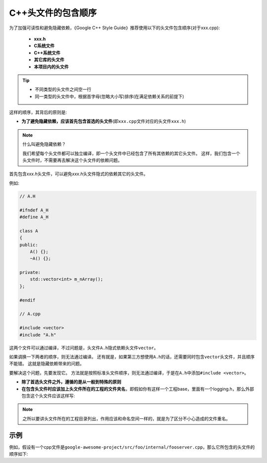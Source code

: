 C++头文件的包含顺序
===================

为了加强可读性和避免隐藏依赖，《Google C++ Style Guide》推荐使用以下的头文件包含顺序(对于xxx.cpp): 

    -  **xxx.h**

    -  **C系统文件**

    -  **C++系统文件**

    -  **其它库的头文件**

    -  **本项目内的头文件**

.. tip::

    -  不同类型的头文件之间空一行
    -  同一类型的头文件中，根据首字母(忽略大小写)排序(在满足依赖关系的前提下)

这样的顺序，其背后的原则是:

- **为了避免隐藏依赖，应该首先包含首选的头文件**\ (即\ ``xxx.cpp``\ 文件对应的头文件\ ``xxx.h``)

.. note::

    什么叫避免隐藏依赖？

    我们希望每个头文件都可以独立编译，即一个头文件中已经包含了所有其依赖的其它头文件。
    这样，我们包含一个头文件时，不需要再去解决这个头文件的依赖问题。

首先包含\ *xxx.h*\ 头文件，可以避免\ *xxx.h*\ 头文件隐式的依赖其它的头文件。

例如:

.. code-block:: c++

    // A.H

    #ifndef A_H
    #define A_H

    class A
    {
    public:
        A() {};
        ~A() {};

    private:
        std::vector<int> m_nArray();
    };

    #endif

    // A.cpp

    #include <vector>
    #include "A.h"

这两个文件可以通过编译，不过问题是，头文件\ ``A.h``\ 隐式依赖头文件\ ``vector``\ 。

如果调换一下两者的顺序，则无法通过编译。
还有就是，如果第三方想使用\ ``A.h``\ 的话，还需要同时包含\ ``vector``\ 头文件，并且顺序不能错。
这就是隐藏依赖带来的问题。

要解决这个问题，先要发现它。
方法就是按照标准头文件顺序，则无法通过编译，于是在\ ``A.h``\ 中添加\ ``#include <vector>``\ 。

.. code-block:: c++
    :emphasize-lines: 5

    // A.h

    #ifndef A_H
    #define A_H
    #include <vector>

    class A
    {
    public:
        A() {}
        ~A() {}

    private:
        std::vector<int> m_nArrary();
    };

    // A.cpp

    #inclue "A.h"

- **除了首选头文件之外，遵循的是从一般到特殊的原则**

- **在包含头文件时应该加上头文件所在的工程的文件夹名**\ ，即假如你有这样一个工程base，里面有一个logging.h，那么外部包含这个头文件应该这样写:

.. code-block:: c++
    :emphasize-lines: 1

    #include "base/logging.h"  // 而不是#include "logging.h"


.. note::

   之所以要讲头文件所在的工程目录列出，作用应该和命名空间一样的，就是为了区分不小心造成的文件重名。


示例
----

例如，假设有一个cpp文件是\ ``google-awesome-project/src/foo/internal/fooserver.cpp``\ ，那么它所包含的头文件的顺序如下:

.. code-block:: c++
    :emphasize-lines: 1, 3, 4, 6, 7, 9, 10, 11

    #include "foo/public/fooserver.h"  // Preferred location

    #include <sys/types.h>
    #include <unistd.h>

    #include <hash_map>
    #include <vector>

    #include "base/basictypes.h"
    #include "base/commandlineflags.h"
    #include "foo/public/bar.h"

